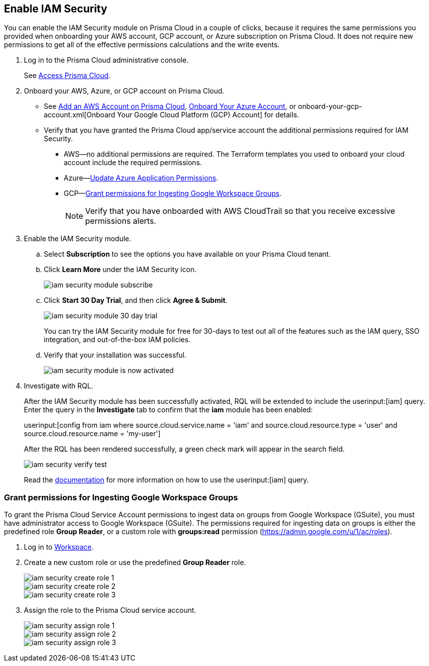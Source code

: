 :topic_type: task
[.task]
[#id0561b362-921c-4e65-baaf-39a37c78e744]
== Enable IAM Security

// Activate the IAM Security module in Prisma™ Cloud so that you have Cloud Infrastructure Entitlement Management (CIEM) functionality.

You can enable the IAM Security module on Prisma Cloud in a couple of clicks, because it requires the same permissions you provided when onboarding your AWS account, GCP account, or Azure subscription on Prisma Cloud. It does not require new permissions to get all of the effective permissions calculations and the write events.

[.procedure]
. Log in to the Prisma Cloud administrative console.
+
See https://docs.paloaltonetworks.com/prisma/prisma-cloud/prisma-cloud-admin/get-started-with-prisma-cloud/access-prisma-cloud.html[Access Prisma Cloud].

. Onboard your AWS, Azure, or GCP account on Prisma Cloud.
+
** See https://docs.paloaltonetworks.com/prisma/prisma-cloud/prisma-cloud-admin/connect-your-cloud-platform-to-prisma-cloud/onboard-your-aws-account/add-aws-cloud-account-to-prisma-cloud.html[Add an AWS Account on Prisma Cloud], xref:../connect-your-cloud-platform-to-prisma-cloud/onboard-your-azure-account/onboard-your-azure-account.adoc#id51ddadea-1bfb-4571-8430-91a1f54673d2[Onboard Your Azure Account], or onboard-your-gcp-account.xml[Onboard Your Google Cloud Platform (GCP) Account] for details.

** Verify that you have granted the Prisma Cloud app/service account the additional permissions required for IAM Security.
+
*** AWS—no additional permissions are required. The Terraform templates you used to onboard your cloud account include the required permissions.

*** Azure—xref:../connect-your-cloud-platform-to-prisma-cloud/onboard-your-azure-account/update-azure-application-permissions.adoc#idd4a9fb0b-59df-473b-8547-789be4c18ec5[Update Azure Application Permissions].

*** GCP—xref:#id0cd5f416-924c-4d62-8fad-67fb847dbdb1[Grant permissions for Ingesting Google Workspace Groups].
+
[NOTE]
====
Verify that you have onboarded with AWS CloudTrail so that you receive excessive permissions alerts.
====

. Enable the IAM Security module.
+
.. Select *Subscription* to see the options you have available on your Prisma Cloud tenant.

.. Click *Learn More* under the IAM Security icon.
+
image::iam-security-module-subscribe.png[scale=25]

.. Click *Start 30 Day Trial*, and then click *Agree & Submit*.
+
image::iam-security-module-30-day-trial.png[scale=25]
+ 
You can try the IAM Security module for free for 30-days to test out all of the features such as the IAM query, SSO integration, and out-of-the-box IAM policies. 

.. Verify that your installation was successful.
+
image::iam-security-module-is-now-activated.png[scale=30]

. Investigate with RQL.
+
After the IAM Security module has been successfully activated, RQL will be extended to include the userinput:[iam] query. Enter the query in the *Investigate* tab to confirm that the *iam* module has been enabled:
+
userinput:[config from iam where source.cloud.service.name = 'iam' and source.cloud.resource.type = 'user' and source.cloud.resource.name = 'my-user']
+
After the RQL has been rendered successfully, a green check mark will appear in the search field.
+
image::iam-security-verify-test.png[scale=40]
+
Read the https://docs.paloaltonetworks.com/prisma/prisma-cloud/prisma-cloud-rql-reference/rql-reference/iam-query.html[documentation] for more information on how to use the userinput:[iam] query.


[.task]
[#id0cd5f416-924c-4d62-8fad-67fb847dbdb1]
=== Grant permissions for Ingesting Google Workspace Groups

To grant the Prisma Cloud Service Account permissions to ingest data on groups from Google Workspace (GSuite), you must have administrator access to Google Workspace (GSuite). The permissions required for ingesting data on groups is either the predefined role *Group Reader*, or a custom role with *groups:read* permission (https://admin.google.com/u/1/ac/roles[https://admin.google.com/u/1/ac/roles]).

[.procedure]
. Log in to https://admin.google.com/u/1/ac/roles/26396648347271175[Workspace].

. Create a new custom role or use the predefined *Group Reader* role.
+
image::iam-security-create-role-1.png[]
+
image::iam-security-create-role-2.png[scale=25]
+
image::iam-security-create-role-3.png[scale=25]

. Assign the role to the Prisma Cloud service account.
+
image::iam-security-assign-role-1.png[scale=25]
+
image::iam-security-assign-role-2.png[scale=25]
+
image::iam-security-assign-role-3.png[scale=25]
